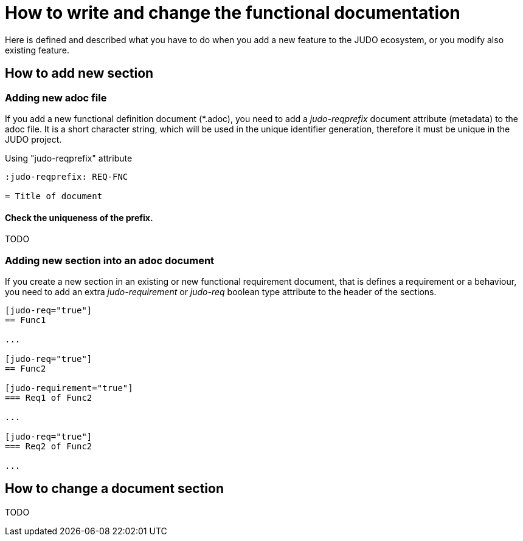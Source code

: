 = How to write and change the functional documentation

Here is defined and described what you have to do when you add a new feature to the JUDO ecosystem, or you modify also existing feature.

== How to add new section

=== Adding new adoc file

If you add a new functional definition document (*.adoc), you need to add a _judo-reqprefix_ document attribute (metadata) to the adoc file. It is a short character string, which will be used in the unique identifier generation, therefore it must be unique in the JUDO project.

.Using "judo-reqprefix" attribute
[source,adoc]
----
:judo-reqprefix: REQ-FNC

= Title of document

----

==== Check the uniqueness of the prefix.

TODO

[#newsection]
=== Adding new section into an adoc document

If you create a new section in an existing or new functional requirement document, that is defines a requirement or a behaviour, you need to add an extra _judo-requirement_ or _judo-req_ boolean type attribute to the header of the sections.

[source,adoc]
----
[judo-req="true"]
== Func1

...

[judo-req="true"]
== Func2

[judo-requirement="true"]
=== Req1 of Func2

...

[judo-req="true"]
=== Req2 of Func2

...

----

== How to change a document section

TODO
